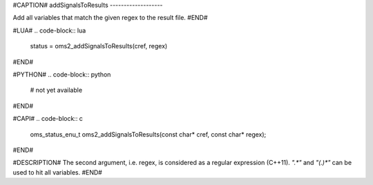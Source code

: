 #CAPTION#
addSignalsToResults
-------------------

Add all variables that match the given regex to the result file.
#END#

#LUA#
.. code-block:: lua

  status = oms2_addSignalsToResults(cref, regex)

#END#

#PYTHON#
.. code-block:: python

  # not yet available

#END#

#CAPI#
.. code-block:: c

  oms_status_enu_t oms2_addSignalsToResults(const char* cref, const char* regex);

#END#

#DESCRIPTION#
The second argument, i.e. regex, is considered as a regular expression (C++11). `".*"` and `"(.)*"` can be used to hit all variables.
#END#
